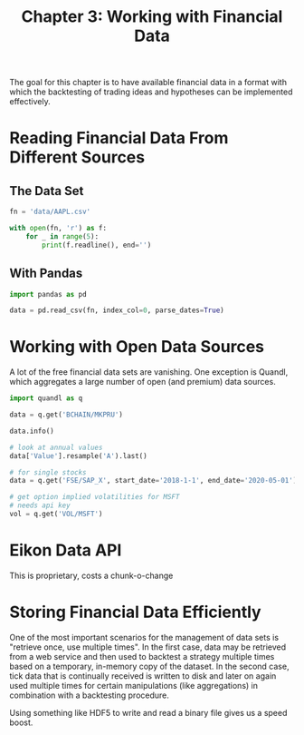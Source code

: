 #+TITLE: Chapter 3: Working with Financial Data

The goal for this chapter is to have available financial data in a
format with which the backtesting of trading ideas and hypotheses can
be implemented effectively.

* Reading Financial Data From Different Sources

** The Data Set

#+begin_src python
fn = 'data/AAPL.csv'

with open(fn, 'r') as f:
    for _ in range(5):
        print(f.readline(), end='')
#+end_src

** With Pandas

#+begin_src python
import pandas as pd

data = pd.read_csv(fn, index_col=0, parse_dates=True)
#+end_src

* Working with Open Data Sources

A lot of the free financial data sets are vanishing. One exception is
Quandl, which aggregates a large number of open (and premium) data
sources.

#+begin_src python
import quandl as q

data = q.get('BCHAIN/MKPRU')

data.info()

# look at annual values
data['Value'].resample('A').last()

# for single stocks
data = q.get('FSE/SAP_X', start_date='2018-1-1', end_date='2020-05-01')

# get option implied volatilities for MSFT
# needs api key
vol = q.get('VOL/MSFT')
#+end_src

* Eikon Data API

This is proprietary, costs a chunk-o-change

* Storing Financial Data Efficiently

One of the most important scenarios for the management of data sets is
"retrieve once, use multiple times". In the first case, data may be
retrieved from a web service and then used to backtest a strategy
multiple times based on a temporary, in-memory copy of the dataset. In
the second case, tick data that is continually received is written to
disk and later on again used multiple times for certain manipulations
(like aggregations) in combination with a backtesting procedure.

Using something like HDF5 to write and read a binary file gives us a
speed boost.
